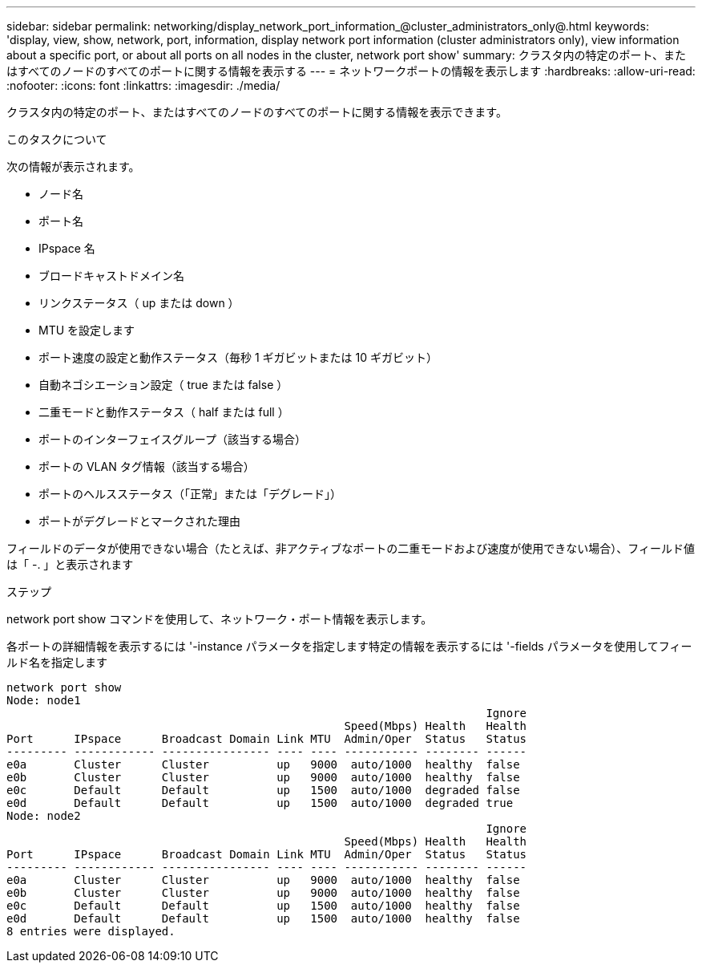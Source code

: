 ---
sidebar: sidebar 
permalink: networking/display_network_port_information_@cluster_administrators_only@.html 
keywords: 'display, view, show, network, port, information, display network port information (cluster administrators only), view information about a specific port, or about all ports on all nodes in the cluster, network port show' 
summary: クラスタ内の特定のポート、またはすべてのノードのすべてのポートに関する情報を表示する 
---
= ネットワークポートの情報を表示します
:hardbreaks:
:allow-uri-read: 
:nofooter: 
:icons: font
:linkattrs: 
:imagesdir: ./media/


[role="lead"]
クラスタ内の特定のポート、またはすべてのノードのすべてのポートに関する情報を表示できます。

.このタスクについて
次の情報が表示されます。

* ノード名
* ポート名
* IPspace 名
* ブロードキャストドメイン名
* リンクステータス（ up または down ）
* MTU を設定します
* ポート速度の設定と動作ステータス（毎秒 1 ギガビットまたは 10 ギガビット）
* 自動ネゴシエーション設定（ true または false ）
* 二重モードと動作ステータス（ half または full ）
* ポートのインターフェイスグループ（該当する場合）
* ポートの VLAN タグ情報（該当する場合）
* ポートのヘルスステータス（「正常」または「デグレード」）
* ポートがデグレードとマークされた理由


フィールドのデータが使用できない場合（たとえば、非アクティブなポートの二重モードおよび速度が使用できない場合）、フィールド値は「 -. 」と表示されます

.ステップ
network port show コマンドを使用して、ネットワーク・ポート情報を表示します。

各ポートの詳細情報を表示するには '-instance パラメータを指定します特定の情報を表示するには '-fields パラメータを使用してフィールド名を指定します

....
network port show
Node: node1
                                                                       Ignore
                                                  Speed(Mbps) Health   Health
Port      IPspace      Broadcast Domain Link MTU  Admin/Oper  Status   Status
--------- ------------ ---------------- ---- ---- ----------- -------- ------
e0a       Cluster      Cluster          up   9000  auto/1000  healthy  false
e0b       Cluster      Cluster          up   9000  auto/1000  healthy  false
e0c       Default      Default          up   1500  auto/1000  degraded false
e0d       Default      Default          up   1500  auto/1000  degraded true
Node: node2
                                                                       Ignore
                                                  Speed(Mbps) Health   Health
Port      IPspace      Broadcast Domain Link MTU  Admin/Oper  Status   Status
--------- ------------ ---------------- ---- ---- ----------- -------- ------
e0a       Cluster      Cluster          up   9000  auto/1000  healthy  false
e0b       Cluster      Cluster          up   9000  auto/1000  healthy  false
e0c       Default      Default          up   1500  auto/1000  healthy  false
e0d       Default      Default          up   1500  auto/1000  healthy  false
8 entries were displayed.
....